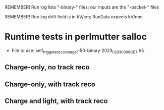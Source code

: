 REMEMBER! Run log lists "-binary-" files; our inputs are the "-packet-" files

REMEMBER! Run log drift field is in kV/cm; RunData expects kV/mm

* Runtime tests in perlmutter salloc
- File to use: self_trigger_adc_calo_target-50-binary-2023_02_03_09_09_CET.h5

** Charge-only, no track reco

** Charge-only, with track reco

** Charge and light, with track reco
